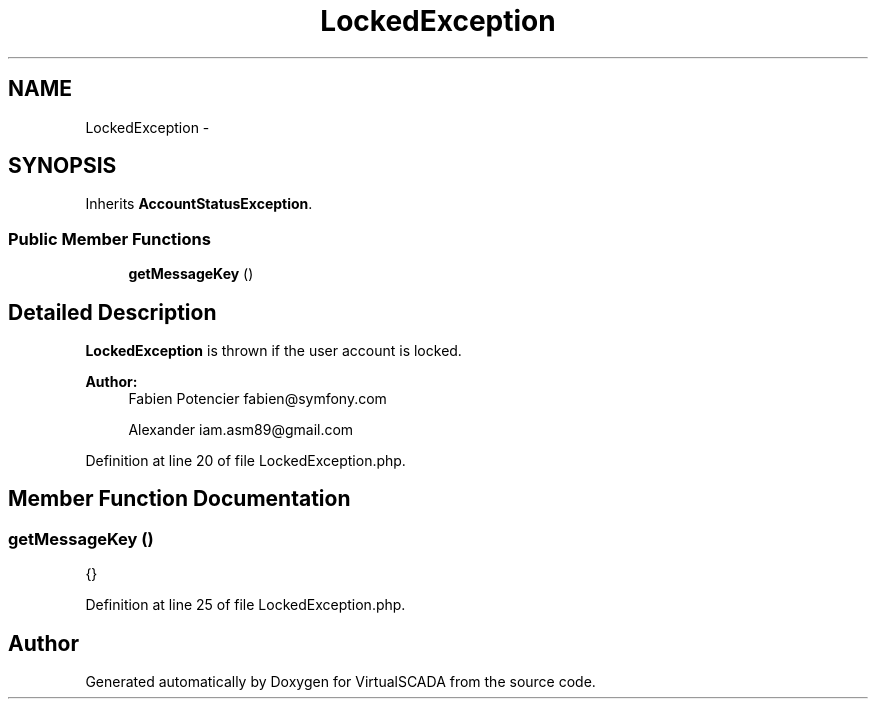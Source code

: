 .TH "LockedException" 3 "Tue Apr 14 2015" "Version 1.0" "VirtualSCADA" \" -*- nroff -*-
.ad l
.nh
.SH NAME
LockedException \- 
.SH SYNOPSIS
.br
.PP
.PP
Inherits \fBAccountStatusException\fP\&.
.SS "Public Member Functions"

.in +1c
.ti -1c
.RI "\fBgetMessageKey\fP ()"
.br
.in -1c
.SH "Detailed Description"
.PP 
\fBLockedException\fP is thrown if the user account is locked\&.
.PP
\fBAuthor:\fP
.RS 4
Fabien Potencier fabien@symfony.com 
.PP
Alexander iam.asm89@gmail.com 
.RE
.PP

.PP
Definition at line 20 of file LockedException\&.php\&.
.SH "Member Function Documentation"
.PP 
.SS "getMessageKey ()"
{} 
.PP
Definition at line 25 of file LockedException\&.php\&.

.SH "Author"
.PP 
Generated automatically by Doxygen for VirtualSCADA from the source code\&.
